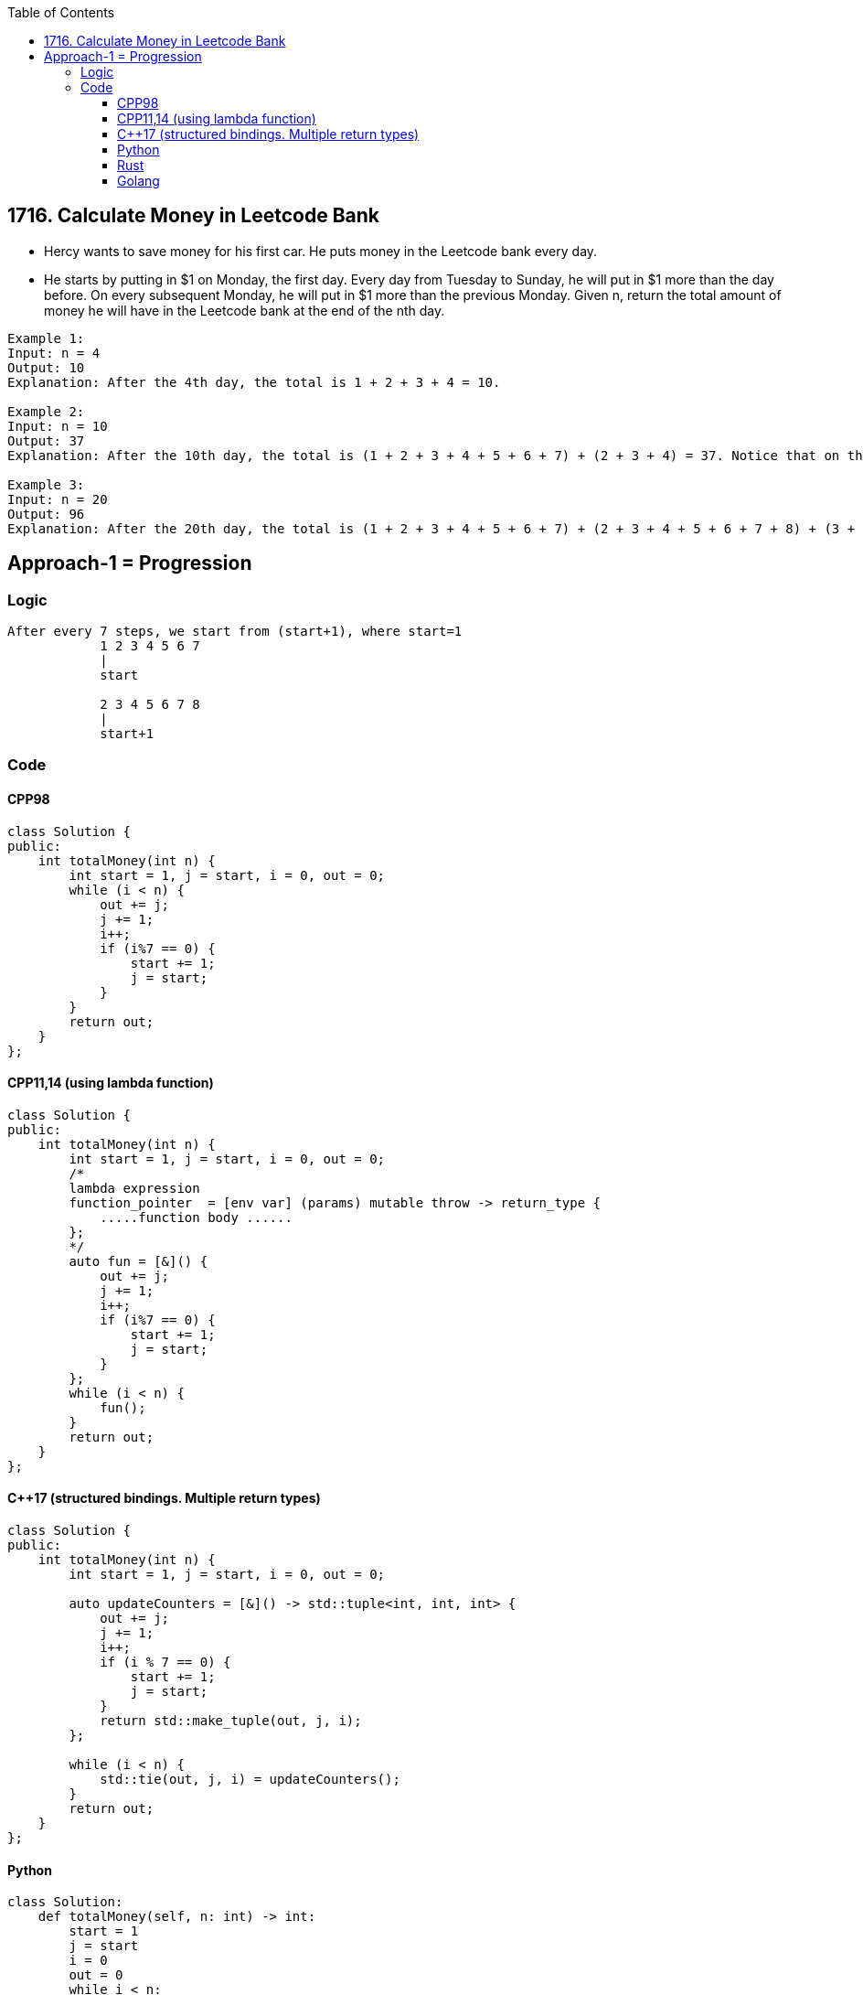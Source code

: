 :toc:
:toclevels: 6

== 1716. Calculate Money in Leetcode Bank
* Hercy wants to save money for his first car. He puts money in the Leetcode bank every day.

* He starts by putting in $1 on Monday, the first day. Every day from Tuesday to Sunday, he will put in $1 more than the day before. On every subsequent Monday, he will put in $1 more than the previous Monday.
Given n, return the total amount of money he will have in the Leetcode bank at the end of the nth day.

```c
Example 1:
Input: n = 4
Output: 10
Explanation: After the 4th day, the total is 1 + 2 + 3 + 4 = 10.

Example 2:
Input: n = 10
Output: 37
Explanation: After the 10th day, the total is (1 + 2 + 3 + 4 + 5 + 6 + 7) + (2 + 3 + 4) = 37. Notice that on the 2nd Monday, Hercy only puts in $2.

Example 3:
Input: n = 20
Output: 96
Explanation: After the 20th day, the total is (1 + 2 + 3 + 4 + 5 + 6 + 7) + (2 + 3 + 4 + 5 + 6 + 7 + 8) + (3 + 4 + 5 + 6 + 7 + 8) = 96.
```

== Approach-1 = Progression
=== Logic
```c
After every 7 steps, we start from (start+1), where start=1
            1 2 3 4 5 6 7
            |
            start

            2 3 4 5 6 7 8
            |
            start+1
```
=== Code
==== CPP98
```cpp
class Solution {
public:
    int totalMoney(int n) {
        int start = 1, j = start, i = 0, out = 0;
        while (i < n) {
            out += j;
            j += 1;
            i++;
            if (i%7 == 0) {
                start += 1;
                j = start;
            }
        }
        return out;
    }
};
```
==== CPP11,14 (using lambda function)
```cpp
class Solution {
public:
    int totalMoney(int n) {
        int start = 1, j = start, i = 0, out = 0;
        /*
        lambda expression
        function_pointer  = [env var] (params) mutable throw -> return_type { 
            .....function body ......
        };
        */
        auto fun = [&]() {
            out += j;
            j += 1;
            i++;
            if (i%7 == 0) {
                start += 1;
                j = start;
            }
        };
        while (i < n) {
            fun();
        }
        return out;
    }
};
```
==== C++17 (structured bindings. Multiple return types)
```cpp
class Solution {
public:
    int totalMoney(int n) {
        int start = 1, j = start, i = 0, out = 0;

        auto updateCounters = [&]() -> std::tuple<int, int, int> {
            out += j;
            j += 1;
            i++;
            if (i % 7 == 0) {
                start += 1;
                j = start;
            }
            return std::make_tuple(out, j, i);
        };

        while (i < n) {
            std::tie(out, j, i) = updateCounters();
        }
        return out;
    }
};
```
==== Python
```py
class Solution:
    def totalMoney(self, n: int) -> int:
        start = 1
        j = start
        i = 0
        out = 0
        while i < n:
            out += j
            j += 1
            i += 1
            if i%7 == 0:
                start += 1
                j = start
        return out
```
==== Rust
```rs
impl Solution {
    pub fn total_money(n: i32) -> i32 {
        let mut start = 1;
        let mut j = start;
        let mut i = 0; 
        let mut out = 0;
        while (i < n) {
            out += j;
            j += 1;
            i += 1;
            if (i%7 == 0) {
                start += 1;
                j = start;
            }
        }
        out
    }
}
```
==== Golang
```go
func totalMoney(n int) int {
        start := 1
        j := start 
        i := 0
        out := 0
        for i < n {
            out += j
            j += 1
            i++
            if (i%7 == 0) {
                start += 1
                j = start
            }
        }
        return out
}
```
